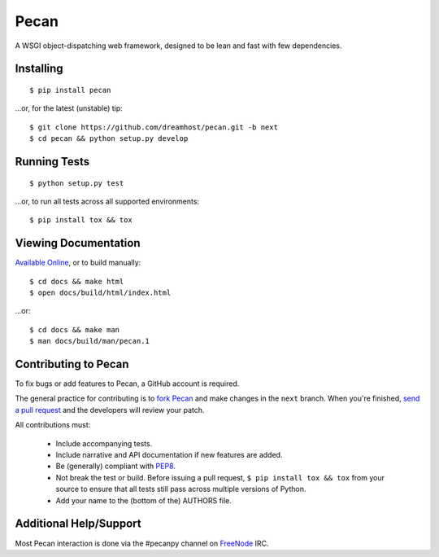 Pecan
=====

A WSGI object-dispatching web framework, designed to be lean and fast with few
dependencies.

.. _travis: http://travis-ci.org/dreamhost/pecan
.. |travis| image:: https://secure.travis-ci.org/dreamhost/pecan.png

|travis|_

Installing
----------

::

    $ pip install pecan

...or, for the latest (unstable) tip::

    $ git clone https://github.com/dreamhost/pecan.git -b next
    $ cd pecan && python setup.py develop

Running Tests
-------------

::

    $ python setup.py test

...or, to run all tests across all supported environments::

    $ pip install tox && tox

Viewing Documentation
---------------------
`Available Online <http://pecan.readthedocs.org>`_, or to build manually::

    $ cd docs && make html
    $ open docs/build/html/index.html

...or::

    $ cd docs && make man
    $ man docs/build/man/pecan.1

Contributing to Pecan
---------------------
To fix bugs or add features to Pecan, a GitHub account is required.

The general practice for contributing is to `fork Pecan
<http://help.github.com/fork-a-repo/>`_ and make changes in the ``next``
branch.  When you're finished, `send a pull request
<http://help.github.com/send-pull-requests/>`_ and the developers will review
your patch.

All contributions must:

    * Include accompanying tests.
    * Include narrative and API documentation if new features are added.
    * Be (generally) compliant with `PEP8
      <http://www.python.org/dev/peps/pep-0008/>`_.
    * Not break the test or build.  Before issuing a pull request, ``$ pip
      install tox && tox`` from your source to ensure that all tests still pass
      across multiple versions of Python.
    * Add your name to the (bottom of the) AUTHORS file.

Additional Help/Support
-----------------------
Most Pecan interaction is done via the #pecanpy channel on `FreeNode
<http://freenode.net/>`_ IRC.
